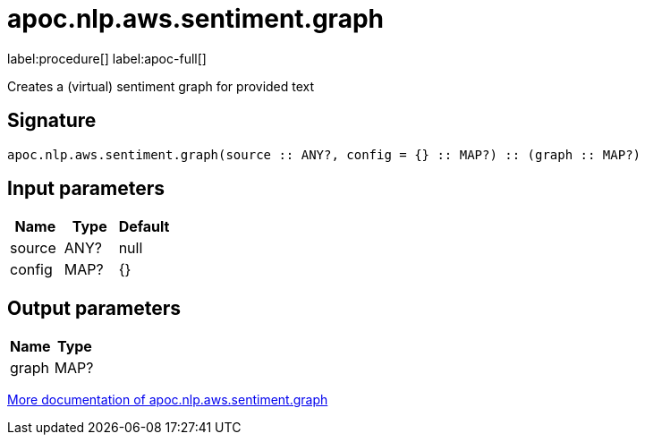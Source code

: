////
This file is generated by DocsTest, so don't change it!
////

= apoc.nlp.aws.sentiment.graph
:description: This section contains reference documentation for the apoc.nlp.aws.sentiment.graph procedure.

label:procedure[] label:apoc-full[]

[.emphasis]
Creates a (virtual) sentiment graph for provided text

== Signature

[source]
----
apoc.nlp.aws.sentiment.graph(source :: ANY?, config = {} :: MAP?) :: (graph :: MAP?)
----

== Input parameters
[.procedures, opts=header]
|===
| Name | Type | Default 
|source|ANY?|null
|config|MAP?|{}
|===

== Output parameters
[.procedures, opts=header]
|===
| Name | Type 
|graph|MAP?
|===

xref::nlp/aws.adoc[More documentation of apoc.nlp.aws.sentiment.graph,role=more information]

